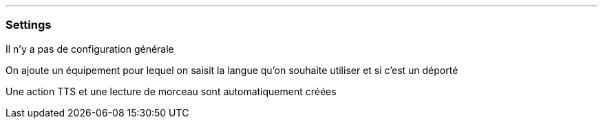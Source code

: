 '''
=== Settings

Il n'y a pas de configuration générale

On ajoute un équipement pour lequel on saisit la langue qu'on souhaite utiliser et si c'est un déporté

Une action TTS et une lecture de morceau sont automatiquement créées